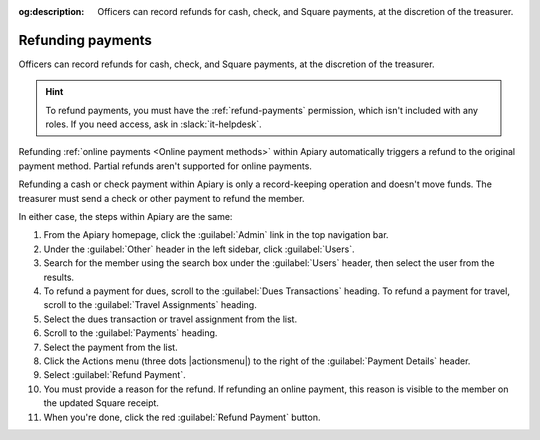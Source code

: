 :og:description: Officers can record refunds for cash, check, and Square payments, at the discretion of the treasurer.

Refunding payments
==================

Officers can record refunds for cash, check, and Square payments, at the discretion of the treasurer.

.. vale write-good.E-Prime = NO
.. vale write-good.Weasel = NO

.. hint::
   To refund payments, you must have the :ref:`refund-payments` permission, which isn't included with any roles.
   If you need access, ask in :slack:`it-helpdesk`.

Refunding :ref:`online payments <Online payment methods>` within Apiary automatically triggers a refund to the original payment method. Partial refunds aren't supported for online payments.

Refunding a cash or check payment within Apiary is only a record-keeping operation and doesn't move funds.
The treasurer must send a check or other payment to refund the member.

In either case, the steps within Apiary are the same:

#. From the Apiary homepage, click the :guilabel:`Admin` link in the top navigation bar.
#. Under the :guilabel:`Other` header in the left sidebar, click :guilabel:`Users`.
#. Search for the member using the search box under the :guilabel:`Users` header, then select the user from the results.
#. To refund a payment for dues, scroll to the :guilabel:`Dues Transactions` heading.
   To refund a payment for travel, scroll to the :guilabel:`Travel Assignments` heading.
#. Select the dues transaction or travel assignment from the list.
#. Scroll to the :guilabel:`Payments` heading.
#. Select the payment from the list.
#. Click the Actions menu (three dots |actionsmenu|) to the right of the :guilabel:`Payment Details` header.
#. Select :guilabel:`Refund Payment`.
#. You must provide a reason for the refund.
   If refunding an online payment, this reason is visible to the member on the updated Square receipt.
#. When you're done, click the red :guilabel:`Refund Payment` button.
